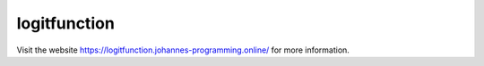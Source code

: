 =============
logitfunction
=============

Visit the website `https://logitfunction.johannes-programming.online/ <https://logitfunction.johannes-programming.online/>`_ for more information.